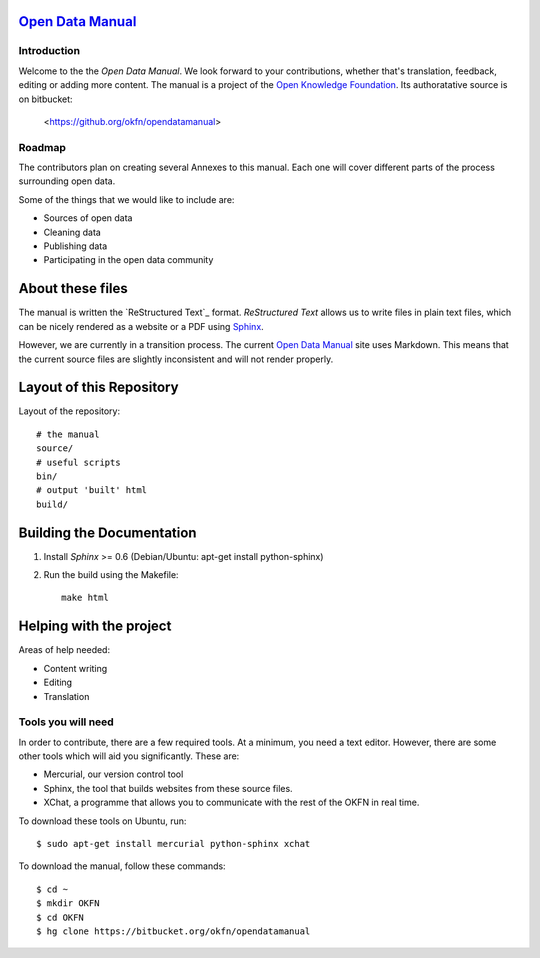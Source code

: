 `Open Data Manual`_
===================

Introduction
------------

Welcome to the the `Open Data Manual`. We look forward to your contributions,
whether that's translation, feedback, editing or adding more content. The 
manual is a project of the `Open Knowledge Foundation`_. Its authoratative 
source is on bitbucket:

  <https://github.org/okfn/opendatamanual>


Roadmap
-------

The contributors plan on creating several Annexes to this manual. Each one
will cover different parts of the process surrounding open data.

Some of the things that we would like to include are:

+ Sources of open data
+ Cleaning data
+ Publishing data
+ Participating in the open data community


About these files
=================

The manual is written the `ReStructured Text`_ format. `ReStructured Text` allows
us to write files in plain text files, which can be nicely rendered as a website
or a PDF using `Sphinx`_.

However, we are currently in a transition process. The current `Open Data Manual`_ 
site uses Markdown. This means that the current source files are slightly
inconsistent and will not render properly.

Layout of this Repository
=========================

Layout of the repository::

  # the manual
  source/
  # useful scripts
  bin/
  # output 'built' html
  build/

Building the Documentation
==========================

1. Install `Sphinx` >= 0.6 (Debian/Ubuntu: apt-get install python-sphinx)
2. Run the build using the Makefile::

    make html
    

Helping with the project
========================

Areas of help needed:

+ Content writing
+ Editing
+ Translation

Tools you will need
-------------------

In order to contribute, there are a few required tools. At a minimum, you
need a text editor. However, there are some other tools which will aid you
significantly. These are:

+ Mercurial, our version control tool
+ Sphinx, the tool that builds websites from these source files. 
+ XChat, a programme that allows you to communicate with the rest of the 
  OKFN in real time. 

To download these tools on Ubuntu, run::

    $ sudo apt-get install mercurial python-sphinx xchat

To download the manual, follow these commands::

    $ cd ~
    $ mkdir OKFN
    $ cd OKFN
    $ hg clone https://bitbucket.org/okfn/opendatamanual



.. _Open Data Manual: http://opendatamanual.org/
.. _Open Knowledge Foundation: http://okfn.org/
.. _Sphinx: http://sphinx.pocoo.org/
 
